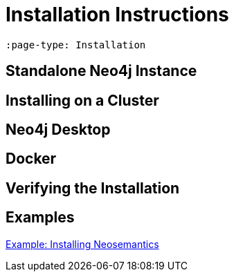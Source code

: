 = Installation Instructions
:page-pagination:
:page-type: Installation


[source,adoc]
----
:page-type: Installation
----

== Standalone Neo4j Instance

== Installing on a Cluster

== Neo4j Desktop

== Docker

== Verifying the Installation



[discrete]
== Examples

link:https://neo4j.com/labs/neosemantics/installation[Example: Installing Neosemantics^]
